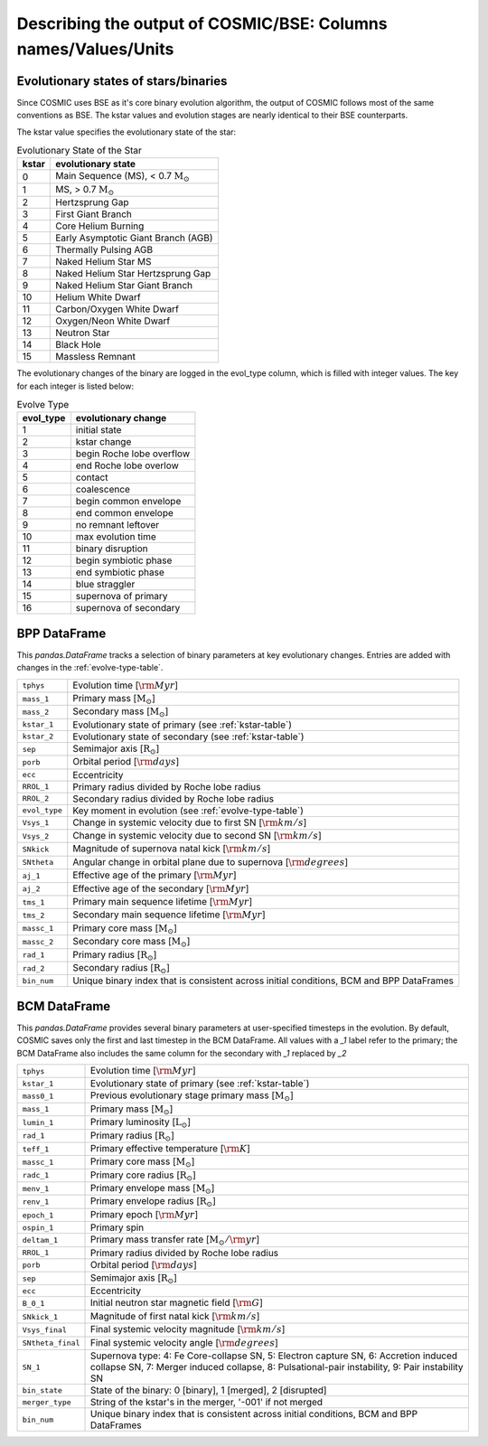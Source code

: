 .. _output_info:

###############################################################
Describing the output of COSMIC/BSE: Columns names/Values/Units
###############################################################

Evolutionary states of stars/binaries
-------------------------------------

Since COSMIC uses BSE as it's core binary evolution algorithm, the output of COSMIC follows most of the same conventions as BSE. The kstar values and evolution stages are nearly identical to their BSE counterparts. 

The kstar value specifies the evolutionary state of the star:

.. _kstar-table:

.. table:: Evolutionary State of the Star

    =====   ==================
    kstar   evolutionary state
    =====   ==================
    0       Main Sequence (MS), < 0.7 :math:`{\mathrm{M}_\odot}`
    1       MS, > 0.7 :math:`{\mathrm{M}_\odot}`
    2       Hertzsprung Gap
    3       First Giant Branch
    4       Core Helium Burning
    5       Early Asymptotic Giant Branch (AGB)
    6       Thermally Pulsing AGB
    7       Naked Helium Star MS
    8       Naked Helium Star Hertzsprung Gap
    9       Naked Helium Star Giant Branch
    10      Helium White Dwarf
    11      Carbon/Oxygen White Dwarf
    12      Oxygen/Neon White Dwarf
    13      Neutron Star
    14      Black Hole
    15      Massless Remnant
    =====   ==================

The evolutionary changes of the binary are logged in the evol_type column, which is filled with integer values. The key for each integer is listed below:

.. _evolve-type-table:

.. table:: Evolve Type

    =========   =====================
    evol_type   evolutionary change
    =========   =====================
    1           initial state
    2           kstar change
    3           begin Roche lobe overflow
    4           end Roche lobe overlow
    5           contact
    6           coalescence
    7           begin common envelope
    8           end common envelope
    9           no remnant leftover
    10          max evolution time
    11          binary disruption
    12          begin symbiotic phase
    13          end symbiotic phase
    14          blue straggler
    15          supernova of primary
    16          supernova of secondary
    =========   =====================


BPP DataFrame
-------------

This `pandas.DataFrame` tracks a selection of binary parameters at key evolutionary changes. 
Entries are added with changes in the :ref:`evolve-type-table`. 

=============  =====================================================
``tphys``      Evolution time [:math:`{\rm{Myr}}`]
``mass_1``     Primary mass [:math:`{\mathrm{M}_\odot}`]
``mass_2``     Secondary mass [:math:`{\mathrm{M}_\odot}`]
``kstar_1``    Evolutionary state of primary (see :ref:`kstar-table`)
``kstar_2``    Evolutionary state of secondary (see :ref:`kstar-table`)
``sep``        Semimajor axis [:math:`{\mathrm{R}_\odot}`]
``porb``       Orbital period [:matH:`{\rm{days}}`]
``ecc``        Eccentricity
``RROL_1``     Primary radius divided by Roche lobe radius
``RROL_2``     Secondary radius divided by Roche lobe radius
``evol_type``  Key moment in evolution (see :ref:`evolve-type-table`)
``Vsys_1``     Change in systemic velocity due to first SN [:math:`{\rm{km/s}}`]
``Vsys_2``     Change in systemic velocity due to second SN [:math:`{\rm{km/s}}`]
``SNkick``     Magnitude of supernova natal kick [:math:`{\rm{km/s}}`]
``SNtheta``    Angular change in orbital plane due to supernova [:math:`{\rm{degrees}}`]
``aj_1``       Effective age of the primary [:math:`{\rm{Myr}}`]
``aj_2``       Effective age of the secondary [:math:`{\rm{Myr}}`]
``tms_1``      Primary main sequence lifetime [:math:`{\rm{Myr}}`]
``tms_2``      Secondary main sequence lifetime [:math:`{\rm{Myr}}`]
``massc_1``    Primary core mass [:math:`{\mathrm{M}_\odot}`]
``massc_2``    Secondary core mass [:math:`{\mathrm{M}_\odot}`]
``rad_1``      Primary radius [:math:`{\mathrm{R}_\odot}`]
``rad_2``      Secondary radius [:math:`{\mathrm{R}_\odot}`]
``bin_num``    Unique binary index that is consistent across initial conditions, BCM and BPP DataFrames
=============  =====================================================



BCM DataFrame
-------------
This `pandas.DataFrame` provides several binary parameters at user-specified timesteps in the evolution.
By default, COSMIC saves only the first and last timestep in the BCM DataFrame. 
All values with a `_1` label refer to the primary; the BCM DataFrame also includes the same column for the secondary with `_1` replaced by `_2`

=================  =====================================================
``tphys``          Evolution time [:math:`\rm{Myr}`]
``kstar_1``        Evolutionary state of primary (see :ref:`kstar-table`)
``mass0_1``        Previous evolutionary stage primary mass [:math:`{\mathrm{M}_\odot}`]
``mass_1``         Primary mass [:math:`{\mathrm{M}_\odot}`]
``lumin_1``        Primary luminosity [:math:`{\mathrm{L}_\odot}`]
``rad_1``          Primary radius [:math:`{\mathrm{R}_\odot}`]
``teff_1``         Primary effective temperature [:math:`{\rm{K}}`]
``massc_1``        Primary core mass [:math:`{\mathrm{M}_\odot}`]
``radc_1``         Primary core radius [:math:`{\mathrm{R}_\odot}`]
``menv_1``         Primary envelope mass [:math:`{\mathrm{M}_\odot}`]
``renv_1``         Primary envelope radius [:math:`{\mathrm{R}_\odot}`]
``epoch_1``        Primary epoch [:math:`\rm{Myr}`]
``ospin_1``        Primary spin 
``deltam_1``       Primary mass transfer rate [:math:`{\mathrm{M}_\odot/\rm{yr}}`]
``RROL_1``         Primary radius divided by Roche lobe radius
``porb``           Orbital period [:math:`\rm{days}`]
``sep``            Semimajor axis [:math:`\mathrm{R}_{\odot}`]
``ecc``            Eccentricity
``B_0_1``          Initial neutron star magnetic field [:math:`{\rm{G}}`]
``SNkick_1``       Magnitude of first natal kick [:math:`{\rm{km/s}}`]
``Vsys_final``     Final systemic velocity magnitude [:math:`{\rm{km/s}}`]
``SNtheta_final``  Final systemic velocity angle [:math:`{\rm{degrees}}`]
``SN_1``           Supernova type: 4: Fe Core-collapse SN, 5: Electron capture SN, 6: Accretion induced collapse SN, 7: Merger induced collapse, 8: Pulsational-pair instability, 9: Pair instability SN
``bin_state``      State of the binary: 0 [binary], 1 [merged], 2 [disrupted]
``merger_type``    String of the kstar's in the merger, '-001' if not merged
``bin_num``        Unique binary index that is consistent across initial conditions, BCM and BPP DataFrames 
=================  =====================================================
